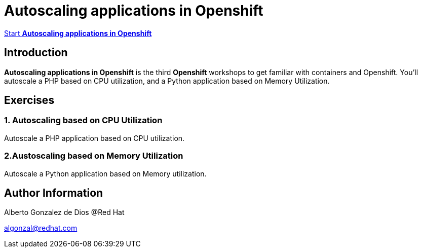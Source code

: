 # Autoscaling applications in Openshift

https://albertogd.github.io/rh-usal-ocp-22/rh-usal-ocp-22/index.html[Start **Autoscaling applications in Openshift**]

## Introduction
**Autoscaling applications in Openshift** is the third **Openshift** workshops to get familiar with containers and Openshift. You’ll autoscale a PHP based on CPU utilization, and a Python application based on Memory Utilization.

## Exercises

### 1. Autoscaling based on CPU Utilization

Autoscale a PHP application based on CPU utilization.

### 2.Austoscaling based on Memory Utilization

Autoscale a Python application based on Memory utilization.

## Author Information

Alberto Gonzalez de Dios @Red Hat

algonzal@redhat.com
